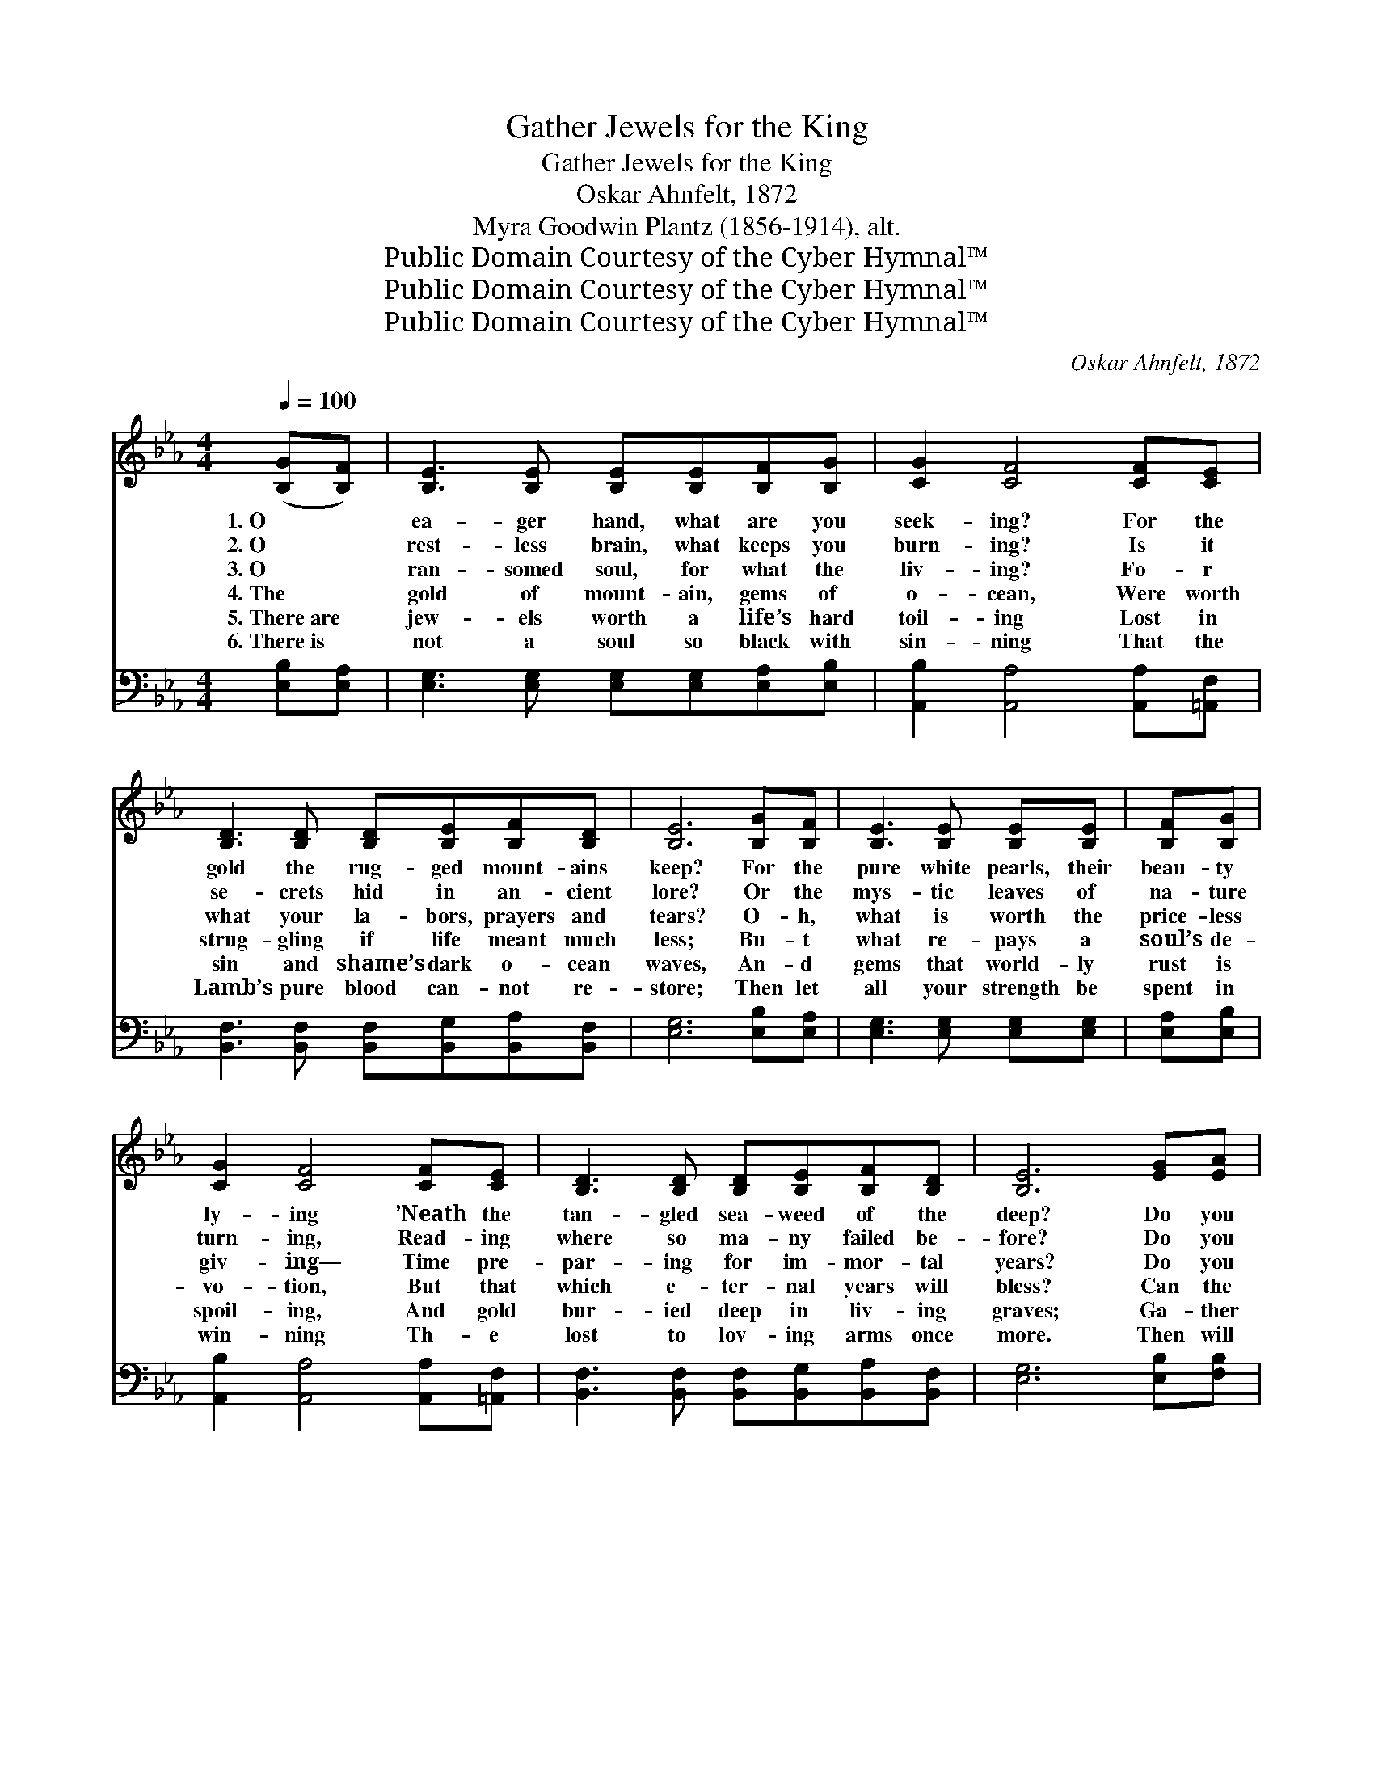 X:1
T:Gather Jewels for the King
T:Gather Jewels for the King
T:Oskar Ahnfelt, 1872
T:Myra Goodwin Plantz (1856-1914), alt.
T:Public Domain Courtesy of the Cyber Hymnal™
T:Public Domain Courtesy of the Cyber Hymnal™
T:Public Domain Courtesy of the Cyber Hymnal™
C:Oskar Ahnfelt, 1872
Z:Public Domain
Z:Courtesy of the Cyber Hymnal™
%%score ( 1 2 ) ( 3 4 )
L:1/8
Q:1/4=100
M:4/4
K:Eb
V:1 treble 
V:2 treble 
V:3 bass 
V:4 bass 
V:1
 ([B,G][B,F]) | [B,E]3 [B,E] [B,E][B,E][B,F][B,G] | [CG]2 [CF]4 [CF][CE] | %3
w: 1.~O~ *|ea- ger hand, what are you|seek- ing? For the|
w: 2.~O *|rest- less brain, what keeps you|burn- ing? Is it|
w: 3.~O *|ran- somed soul, for what the|liv- ing? Fo- r|
w: 4.~The *|gold of mount- ain, gems of|o- cean, Were worth|
w: 5.~There~are *|jew- els worth a life’s hard|toil- ing Lost in|
w: 6.~There~is *|not a soul so black with|sin- ning That the|
 [B,D]3 [B,D] [B,D][B,E][B,F][B,D] | [B,E]6 [B,G][B,F] | [B,E]3 [B,E] [B,E][B,E] | [B,F][B,G] | %7
w: gold the rug- ged mount- ains|keep? For the|pure white pearls, their|beau- ty|
w: se- crets hid in an- cient|lore? Or the|mys- tic leaves of|na- ture|
w: what your la- bors, prayers and|tears? O- h,|what is worth the|price- less|
w: strug- gling if life meant much|less; Bu- t|what re- pays a|soul’s de-|
w: sin and shame’s dark o- cean|waves, An- d|gems that world- ly|rust is|
w: Lamb’s pure blood can- not re-|store; Then let|all your strength be|spent in|
 [CG]2 [CF]4 [CF][CE] | [B,D]3 [B,D] [B,D][B,E][B,F][B,D] | [B,E]6 [EG][EA] | %10
w: ly- ing ’Neath the|tan- gled sea- weed of the|deep? Do you|
w: turn- ing, Read- ing|where so ma- ny failed be-|fore? Do you|
w: giv- ing— Time pre-|par- ing for im- mor- tal|years? Do you|
w: vo- tion, But that|which e- ter- nal years will|bless? Can the|
w: spoil- ing, And gold|bur- ied deep in liv- ing|graves; Ga- ther|
w: win- ning Th- e|lost to lov- ing arms once|more. Then will|
 [EB]3 [EB] [EB][EB][Ee][Ed] | [Ed]2 [Ec]4 [DF][EG] | [DA]3 [DA] [FA][Dc][EB][FA] | %13
w: search the sands of dist- ant|riv- er, Where the|pre- cious star- like dia- monds|
w: strive that ere the strug- gle|clos- es Laur- el|crown at last may grace your|
w: ga- ther flowers that fade while|blow- ing All their|sweet- ness on the air of|
w: gold and gems of earth be|tak- en When the|King comes for His jew- els|
w: them, though bil- lows cold are|break- ing, And the|tem- pest bit- ter- ness may|
w: life be like a peace- ful|riv- er, And then|death “Well done!” and crown will|
 [EG]6 [B,G][B,F] | [B,E]3 [B,E] [B,E][B,E][B,F][B,G] | [CG]2 [CF]4 [CF][CE] | [B,D]3 [B,D] DEFD | %17
w: hide? Do you|wait be- side some o- cean|ev- er, For the|ships that left with morn- ing|
w: head? For a|glor- ious name en- wreathed with|ros- es, To live|on when o- thers are all|
w: June? Do you|rest where rip- ened grain is|grow- ing, Though the|night- time com- eth all too|
w: bright? When the|crowns of earth are all for-|sak- en, And the|spir- it takes it up- ward|
w: bring; Save those|pre- cious gems, though heart be|ach- ing; O, \-|ga- ther jew- els for the|
w: bring, While in|His bright homes will shine for-|ev- er All the|jewels you ga- thered for the|
 [B,E]6 |] %18
w: tide?|
w: dead?|
w: soon?|
w: flight?|
w: King!|
w: King.|
V:2
 x2 | x8 | x8 | x8 | x8 | x6 | x2 | x8 | x8 | x8 | x8 | x8 | x8 | x8 | x8 | x8 | x4 B,2 B,2 | x6 |] %18
V:3
 [E,B,][E,A,] | [E,G,]3 [E,G,] [E,G,][E,G,][E,A,][E,B,] | [A,,B,]2 [A,,A,]4 [A,,A,][=A,,F,] | %3
 [B,,F,]3 [B,,F,] [B,,F,][B,,G,][B,,A,][B,,F,] | [E,G,]6 [E,B,][E,A,] | %5
 [E,G,]3 [E,G,] [E,G,][E,G,] | [E,A,][E,B,] | [A,,B,]2 [A,,A,]4 [A,,A,][=A,,F,] | %8
 [B,,F,]3 [B,,F,] [B,,F,][B,,G,][B,,A,][B,,F,] | [E,G,]6 [E,B,][F,B,] | %10
 [G,B,]3 [G,B,] [G,B,][G,B,][G,,B,][G,,B,] | [A,,B,]2 [A,,A,]4 [A,B,][G,B,] | %12
 [F,B,]3 [F,B,] [D,B,][B,,F,][C,B,][D,B,] | [E,B,]6 [E,B,][E,A,] | %14
 [E,G,]3 [E,G,] [E,G,][E,G,][E,A,][E,B,] | [A,,B,]2 [A,,A,]4 [A,,A,][=A,,F,] | %16
 [B,,F,]3 [B,,F,] (F,G,) [B,,A,]2 | [E,G,]6 |] %18
V:4
 x2 | x8 | x8 | x8 | x8 | x6 | x2 | x8 | x8 | x8 | x8 | x8 | x8 | x8 | x8 | x8 | x4 B,,2 x2 | x6 |] %18

